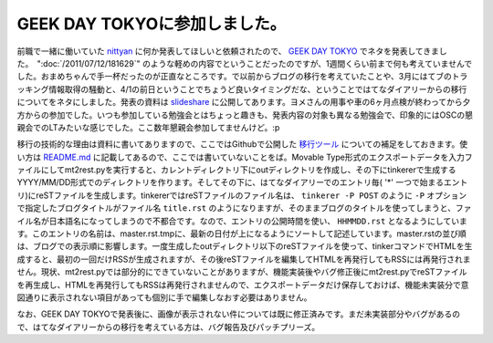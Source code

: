 GEEK DAY TOKYOに参加しました。
==================================================

前職で一緒に働いていた `nittyan <https://twitter.com/nittyan>`_ に何か発表してほしいと依頼されたので、 `GEEK DAY TOKYO <http://geekday.jp/>`_ でネタを発表してきました。　":doc:`/2011/07/12/181629`" のような軽めの内容でということだったのですが、1週間くらい前まで何も考えていませんでした。おまめちゃんで手一杯だったのが正直なところです。で以前からブログの移行を考えていたことや、3月にはてブのトラッキング情報取得の騒動と、4/1の前日ということでちょうど良いタイミングだな、ということではてなダイアリーからの移行についてをネタにしました。発表の資料は `slideshare <http://www.slideshare.net/mkouhei/goodby-hatena-hello-sphinx>`_ に公開してあります。ヨメさんの用事や車の6ヶ月点検が終わってから夕方からの参加でした。いつも参加している勉強会とはちょっと趣きも、発表内容の対象も異なる勉強会で、印象的にはOSCの懇親会でのLTみたいな感じでした。ここ数年懇親会参加してませんけど。:p　

移行の技術的な理由は資料に書いてありますので、ここではGithubで公開した `移行ツール <https://github.com/mkouhei/mt2rest>`_ についての補足をしておきます。使い方は `README.md <https://github.com/mkouhei/mt2rest/blob/master/README.md>`_ に記載してあるので、ここでは書いていないことをば。Movable Type形式のエクスポートデータを入力ファイルにしてmt2rest.pyを実行すると、カレントディレクトリ下にoutディレクトリを作成し、その下にtinkererで生成するYYYY/MM/DD形式でのディレクトリを作ります。そしてその下に、はてなダイアリーでのエントリ毎( '*' 一つで始まるエントリ)にreSTファイルを生成します。tinkererではreSTファイルのファイル名は、 ``tinkerer -P POST`` のように ``-P`` オプションで指定したブログタイトルがファイル名 ``title.rst`` のようになりますが、そのままブログのタイトルを使ってしまうと、ファイル名が日本語名になってしまうので不都合です。なので、エントリの公開時間を使い、 ``HHMMDD.rst`` となるようにしています。このエントリの名前は、master.rst.tmpに、最新の日付が上になるようにソートして記述しています。master.rstの並び順は、ブログでの表示順に影響します。一度生成したoutディレクトリ以下のreSTファイルを使って、tinkerコマンドでHTMLを生成すると、最初の一回だけRSSが生成されますが、その後reSTファイルを編集してHTMLを再発行してもRSSには再発行されません。現状、mt2rest.pyでは部分的にできていないことがありますが、機能実装後やバグ修正後にmt2rest.pyでreSTファイルを再生成し、HTMLを再発行してもRSSは再発行されませんので、エクスポートデータだけ保存しておけば、機能未実装分で意図通りに表示されない項目があっても個別に手で編集しなおす必要はありません。

なお、GEEK DAY TOKYOで発表後に、画像が表示されない件については既に修正済みです。まだ未実装部分やバグがあるので、はてなダイアリーからの移行を考えている方は、バグ報告及びパッチプリーズ。


.. author:: default
.. categories:: Dev
.. tags:: tinkerer, sphinx
.. comments::
